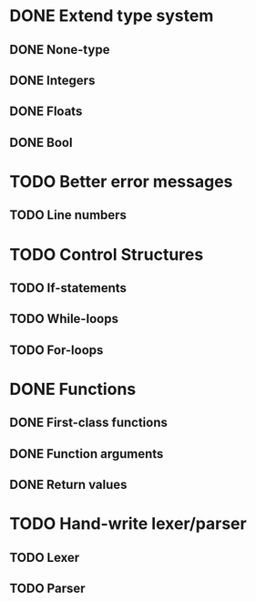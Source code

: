 * DONE Extend type system
** DONE None-type
** DONE Integers
** DONE Floats
** DONE Bool

* TODO Better error messages
** TODO Line numbers

* TODO Control Structures
** TODO If-statements
** TODO While-loops
** TODO For-loops

* DONE Functions
** DONE First-class functions
** DONE Function arguments
** DONE Return values

* TODO Hand-write lexer/parser
** TODO Lexer
** TODO Parser
